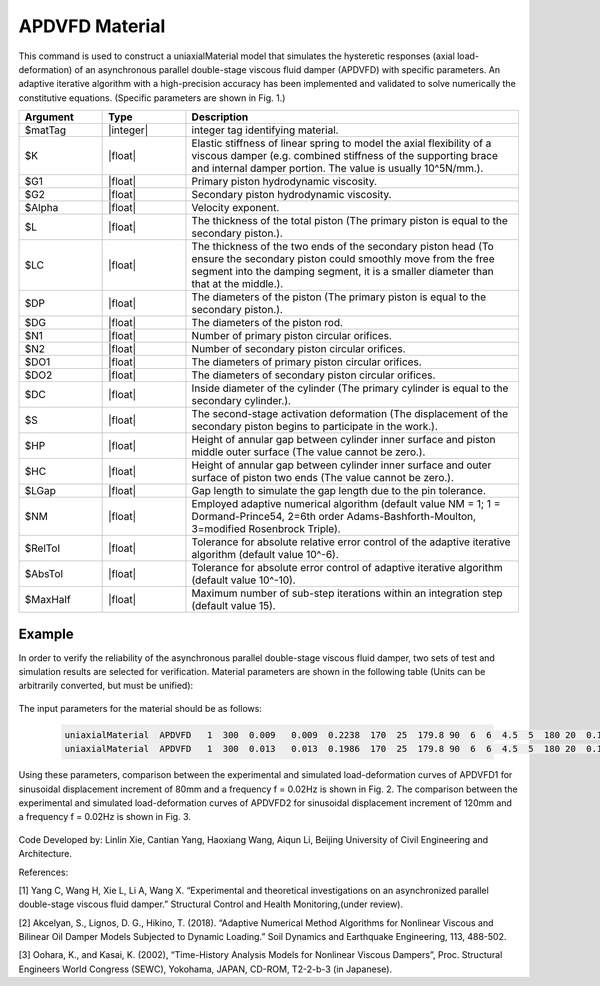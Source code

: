 .. _APDVFD :

APDVFD Material
^^^^^^^^^^^^^^^^^^^^^^^^^^^^^^^^^^^^^^^^^^^^^^^^^^^^^^

This command is used to construct a uniaxialMaterial model that simulates the hysteretic responses (axial load-deformation) of an asynchronous parallel double-stage viscous fluid damper (APDVFD) with specific parameters. An adaptive iterative algorithm with a high-precision accuracy has been implemented and validated to solve numerically the constitutive equations. (Specific parameters are shown in Fig. 1.)

.. function:: uniaxialMaterial APDVFD $matTag $K $G1 $G2 $Alpha $L $LC $DP $DG $N1 $N2 $DO1 $DO2 $DC $S $HP $HC <$LGap> <$NM $RelTol $AbsTol $MaxHalf>

.. csv-table:: 
   :header: "Argument", "Type", "Description"
   :widths: 10, 10, 40

   $matTag, |integer|, integer tag identifying material.
   $K, |float|, Elastic stiffness of linear spring to model the axial flexibility of a viscous damper (e.g. combined stiffness of the supporting brace and internal damper portion. The value is usually 10^5N/mm.).
   $G1, |float|, Primary piston hydrodynamic viscosity.
   $G2, |float|, Secondary piston hydrodynamic viscosity.
   $Alpha, |float|, Velocity exponent.
   $L, |float|, The thickness of the total piston (The primary piston is equal to the secondary piston.).
   $LC, |float|, "The thickness of the two ends of the secondary piston head (To ensure the secondary piston could smoothly move from the free segment into the damping segment, it is a smaller diameter than that at the middle.)."
   $DP, |float|, The diameters of the piston (The primary piston is equal to the secondary piston.).
   $DG, |float|, The diameters of the piston rod.
   $N1, |float|, Number of primary piston circular orifices.
   $N2, |float|, Number of secondary piston circular orifices.
   $DO1, |float|, The diameters of primary piston circular orifices.
   $DO2, |float|, The diameters of secondary piston circular orifices.
   $DC, |float|, Inside diameter of the cylinder (The primary cylinder is equal to the secondary cylinder.).
   $S, |float|, The second-stage activation deformation (The displacement of the secondary piston begins to participate in the work.).
   $HP, |float|, Height of annular gap between cylinder inner surface and piston middle outer surface (The value cannot be zero.).
   $HC, |float|, Height of annular gap between cylinder inner surface and outer surface of piston two ends (The value cannot be zero.).
   $LGap, |float|, Gap length to simulate the gap length due to the pin tolerance.
   $NM, |float|, "Employed adaptive numerical algorithm (default value NM = 1; 1 = Dormand-Prince54, 2=6th order Adams-Bashforth-Moulton, 3=modified Rosenbrock Triple)."
   $RelTol, |float|, Tolerance for absolute relative error control of the adaptive iterative algorithm (default value 10^-6).
   $AbsTol, |float|, Tolerance for absolute error control of adaptive iterative algorithm (default value 10^-10).
   $MaxHalf, |float|, Maximum number of sub-step iterations within an integration step (default value 15).


.. figure:: figures/APDVFD/APDVFD1.png
	:align: center
	:figclass: align-center



Example
-------

In order to verify the reliability of the asynchronous parallel double-stage viscous fluid damper, two sets of test and simulation results are selected for verification. Material parameters are shown in the following table (Units can be arbitrarily converted, but must be unified):


.. figure:: figures/APDVFD/APDVFD2.png
	:align: center
	:figclass: align-center

The input parameters for the material should be as follows: 

 .. code-block:: tcl

      uniaxialMaterial  APDVFD   1  300  0.009   0.009  0.2238  170  25  179.8 90  6  6  4.5  5  180 20  0.1 0.5
      uniaxialMaterial  APDVFD   1  300  0.013   0.013  0.1986  170  25  179.8 90  6  6  4.5  5  180 20  0.1 0.5

Using these parameters, comparison between the experimental and simulated load-deformation curves of APDVFD1 for sinusoidal displacement increment of 80mm and a frequency f = 0.02Hz is shown in Fig. 2. The comparison between the experimental and simulated load-deformation curves of APDVFD2 for sinusoidal displacement increment of 120mm and a frequency f = 0.02Hz is shown in Fig. 3.



.. figure:: figures/APDVFD/APDVFD3.png
	:align: center
	:figclass: align-center




Code Developed by: Linlin Xie, Cantian Yang, Haoxiang Wang, Aiqun Li, Beijing University of Civil Engineering and Architecture.

References:

[1] Yang C, Wang H, Xie L, Li A, Wang X. “Experimental and theoretical investigations on an asynchronized parallel double-stage viscous fluid damper.” Structural Control and Health Monitoring,(under review).

[2] Akcelyan, S., Lignos, D. G., Hikino, T. (2018). “Adaptive Numerical Method Algorithms for Nonlinear Viscous and Bilinear Oil Damper Models Subjected to Dynamic Loading.” Soil Dynamics and Earthquake Engineering, 113, 488-502.

[3] Oohara, K., and Kasai, K. (2002), “Time-History Analysis Models for Nonlinear Viscous Dampers”, Proc. Structural Engineers World Congress (SEWC), Yokohama, JAPAN, CD-ROM, T2-2-b-3 (in Japanese).
